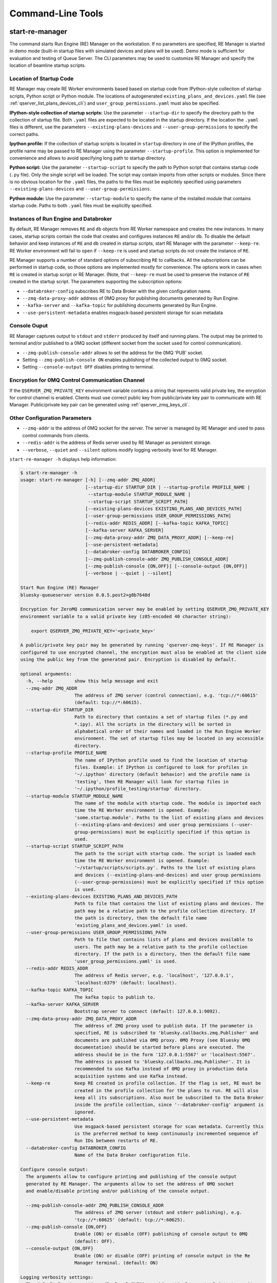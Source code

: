 ==================
Command-Line Tools
==================

.. _start_re_manager_cli:

start-re-manager
----------------

The command starts Run Engine (RE) Manager on the workstation. If no parameters are
specified, RE Manager is started in demo mode (built-in startup files with simulated
devices and plans will be used). Demo mode is sufficient for evaluation and testing
of Queue Server. The CLI parameters may be used to customize RE Manager and specify
the location of beamline startup scripts.

Location of Startup Code
++++++++++++++++++++++++

RE Manager may create RE Worker environments based based on startup code from
IPython-style collection of startup scripts, Python script or Python module.
The locations of autogenerated ``existing_plans_and_devices.yaml`` file (see
:ref:`qserver_list_plans_devices_cli`) and ``user_group_permissions.yaml``
must also be specified.

**IPython-style collection of startup scripts:**
Use the parameter ``--startup-dir`` to specify the directory path to
the collection of startup file. Both ``.yaml`` files are expected to be
located in the startup directory. If the location the ``.yaml`` files is different,
use the parameters ``--existing-plans-devices`` and ``--user-group-permissions``
to specify the correct paths.

**Ipython profile:**
If the collection of startup scripts is located in ``startup`` directory in
one of the IPython profiles, the profile name may be passed to RE Manager
using the parameter ``--startup-profile``. This option is implemented for
convenience and allows to avoid specifying long path to startup directory.

**Python script:**
Use the parameter ``--startup-script`` to specify the path to Python
script that contains startup code (``.py`` file). Only the single script
will be loaded. The script may contain imports from other scripts or modules.
Since there is no obvious location for the ``.yaml`` files, the paths
to the files must be explicitely specified using parameters
``--existing-plans-devices`` and ``--user-group-permissions``.

**Python module:**
Use the parameter ``--startup-module`` to specify the name of the installed
module that contains startup code. Paths to both ``.yaml`` files must be
explicitly specified.

Instances of Run Engine and Databroker
++++++++++++++++++++++++++++++++++++++

By default, RE Manager removes ``RE`` and ``db`` objects from RE Worker
namespace and creates the new instances. In many cases, startup scripts contain
the code that creates and configures instances ``RE`` and/or ``db``.
To disable the default behavior and keep instances of ``RE`` and ``db``
created in startup scripts, start RE Manager with the parameter ``--keep-re``.
RE Worker environment will fail to open if ``--keep-re`` is used and startup
scripts do not create the instance of ``RE``.

RE Manager supports a number of standard options of subscribing ``RE`` to callbacks.
All the subscriptions can be performed in startup code, so those options
are implemented mostly for convenience. The options work in cases when
``RE`` is created in startup script or RE Manager. (Note, that ``--keep-re``
must be used to preserve the instance of ``RE`` created in the startup script.
The parameters supporting the subscription options:

- ``--databroker-config`` subscribes RE to Data Broker with the given
  configuration name.

- ``--zmq-data-proxy-addr`` address of 0MQ proxy for publishing
  documents generated by Run Engine.

- ``--kafka-server`` and ``--kafka-topic`` for publishing
  documents generated by Run Engine.

- ``--use-persistent-metadata`` enables msgpack-based persistent storage
  for scan metadata

.. _start_re_manager_console_output:

Console Ouput
+++++++++++++

RE Manager captures output to ``stdout`` and ``stderr`` produced by itself and
running plans. The output may be printed to terminal and/or published to
a 0MQ socket (different socket from the socket used for control communication).

- ``--zmq-publish-console-addr`` allows to set the address for the 0MQ 'PUB' socket.

- Setting ``--zmq-publish-console ON`` enables publishing of the collected output to
  0MQ socket.

- Setting ``--console-output OFF`` disables printing to terminal.

Encryption for 0MQ Control Communication Channel
++++++++++++++++++++++++++++++++++++++++++++++++

If the ``QSERVER_ZMQ_PRIVATE_KEY`` environment variable contains a string that represents
valid private key, the enryption for control channel is enabled. Clients must use correct
public key from public/private key pair to communicate with RE Manager. Public/private
key pair can be generated using :ref:`qserver_zmq_keys_cli`.

Other Configuration Parameters
++++++++++++++++++++++++++++++

- ``--zmq-addr`` is the address of 0MQ socket for the server. The server is managed by RE Manager
  and used to pass control commands from clients.

- ``--redis-addr`` is the address of Redis server
  used by RE Manager as persistent storage.

- ``--verbose``, ``--quiet`` and ``--silent`` options modify logging verbosity
  level for RE Manager.

``start-re-manager -h`` displays help information:

.. code-block::

    $ start-re-manager -h
    usage: start-re-manager [-h] [--zmq-addr ZMQ_ADDR]
                            [--startup-dir STARTUP_DIR | --startup-profile PROFILE_NAME |
                             --startup-module STARTUP_MODULE_NAME |
                             --startup-script STARTUP_SCRIPT_PATH]
                            [--existing-plans-devices EXISTING_PLANS_AND_DEVICES_PATH]
                            [--user-group-permissions USER_GROUP_PERMISSIONS_PATH]
                            [--redis-addr REDIS_ADDR] [--kafka-topic KAFKA_TOPIC]
                            [--kafka-server KAFKA_SERVER]
                            [--zmq-data-proxy-addr ZMQ_DATA_PROXY_ADDR] [--keep-re]
                            [--use-persistent-metadata]
                            [--databroker-config DATABROKER_CONFIG]
                            [--zmq-publish-console-addr ZMQ_PUBLISH_CONSOLE_ADDR]
                            [--zmq-publish-console {ON,OFF}] [--console-output {ON,OFF}]
                            [--verbose | --quiet | --silent]

    Start Run Engine (RE) Manager
    bluesky-queueserver version 0.0.5.post2+g8b7648d

    Encryption for ZeroMQ communication server may be enabled by setting QSERVER_ZMQ_PRIVATE_KEY
    environment variable to a valid private key (z85-encoded 40 character string):

        export QSERVER_ZMQ_PRIVATE_KEY='<private_key>'

    A public/private key pair may be generated by running 'qserver-zmq-keys'. If RE Manager is
    configured to use encrypted channel, the encryption must also be enabled at the client side
    using the public key from the generated pair. Encryption is disabled by default.

    optional arguments:
      -h, --help        show this help message and exit
      --zmq-addr ZMQ_ADDR
                        The address of ZMQ server (control connection), e.g. 'tcp://*:60615'
                        (default: tcp://*:60615).
      --startup-dir STARTUP_DIR
                        Path to directory that contains a set of startup files (*.py and
                        *.ipy). All the scripts in the directory will be sorted in
                        alphabetical order of their names and loaded in the Run Engine Worker
                        environment. The set of startup files may be located in any accessible
                        directory.
      --startup-profile PROFILE_NAME
                        The name of IPython profile used to find the location of startup
                        files. Example: if IPython is configured to look for profiles in
                        '~/.ipython' directory (default behavior) and the profile name is
                        'testing', then RE Manager will look for startup files in
                        '~/.ipython/profile_testing/startup' directory.
      --startup-module STARTUP_MODULE_NAME
                        The name of the module with startup code. The module is imported each
                        time the RE Worker environment is opened. Example:
                        'some.startup.module'. Paths to the list of existing plans and devices
                        (--existing-plans-and-devices) and user group permissions (--user-
                        group-permissions) must be explicitly specified if this option is
                        used.
      --startup-script STARTUP_SCRIPT_PATH
                        The path to the script with startup code. The script is loaded each
                        time the RE Worker environment is opened. Example:
                        '~/startup/scripts/scripts.py'. Paths to the list of existing plans
                        and devices (--existing-plans-and-devices) and user group permissions
                        (--user-group-permissions) must be explicitly specified if this option
                        is used.
      --existing-plans-devices EXISTING_PLANS_AND_DEVICES_PATH
                        Path to file that contains the list of existing plans and devices. The
                        path may be a relative path to the profile collection directory. If
                        the path is directory, then the default file name
                        'existing_plans_and_devices.yaml' is used.
      --user-group-permissions USER_GROUP_PERMISSIONS_PATH
                        Path to file that contains lists of plans and devices available to
                        users. The path may be a relative path to the profile collection
                        directory. If the path is a directory, then the default file name
                        'user_group_permissions.yaml' is used.
      --redis-addr REDIS_ADDR
                        The address of Redis server, e.g. 'localhost', '127.0.0.1',
                        'localhost:6379' (default: localhost).
      --kafka-topic KAFKA_TOPIC
                        The kafka topic to publish to.
      --kafka-server KAFKA_SERVER
                        Bootstrap server to connect (default: 127.0.0.1:9092).
      --zmq-data-proxy-addr ZMQ_DATA_PROXY_ADDR
                        The address of ZMQ proxy used to publish data. If the parameter is
                        specified, RE is subscribed to 'bluesky.callbacks.zmq.Publisher' and
                        documents are published via 0MQ proxy. 0MQ Proxy (see Bluesky 0MQ
                        documentation) should be started before plans are executed. The
                        address should be in the form '127.0.0.1:5567' or 'localhost:5567'.
                        The address is passed to 'bluesky.callbacks.zmq.Publisher'. It is
                        recommended to use Kafka instead of 0MQ proxy in production data
                        acquisition systems and use Kafka instead.
      --keep-re         Keep RE created in profile collection. If the flag is set, RE must be
                        created in the profile collection for the plans to run. RE will also
                        keep all its subscriptions. Also must be subscribed to the Data Broker
                        inside the profile collection, since '--databroker-config' argument is
                        ignored.
      --use-persistent-metadata
                        Use msgpack-based persistent storage for scan metadata. Currently this
                        is the preferred method to keep continuously incremented sequence of
                        Run IDs between restarts of RE.
      --databroker-config DATABROKER_CONFIG
                        Name of the Data Broker configuration file.

    Configure console output:
      The arguments allow to configure printing and publishing of the console output
      generated by RE Manager. The arguments allow to set the address of 0MQ socket
      and enable/disable printing and/or publishing of the console output.

      --zmq-publish-console-addr ZMQ_PUBLISH_CONSOLE_ADDR
                        The address of ZMQ server (stdout and stderr publishing), e.g.
                        'tcp://*:60625' (default: tcp://*:60625).
      --zmq-publish-console {ON,OFF}
                        Enable (ON) or disable (OFF) publishing of console output to 0MQ
                        (default: OFF).
      --console-output {ON,OFF}
                        Enable (ON) or disable (OFF) printing of console output in the Re
                        Manager terminal. (default: ON)

    Logging verbosity settings:
      The default logging settings (loglevel=INFO) provide optimal amount of data to monitor
      the operation of RE Manager. Select '--verbose' option to see detailed data on received and
      sent messages, added and executed plans, etc. Use options '--quiet' and '--silent'
      to see only warnings and error messages or disable logging output.

      --verbose         Set logger level to DEBUG.
      --quiet           Set logger level to WARNING.
      --silent          Disables logging output.

.. _qserver_cli:

qserver
-------

``qserver`` CLI tool allows to communicate with the server by typing commands in command
line. The tool is primarily intended for testing or diagnostics of Queue Server and emergency use
in production. The tool supports most of the Queue Server 0MQ API including submitting plans,
opening and closing of RE Worker environment, starting and stopping the queue, etc.
Refer to ``qserver`` help for the full list of supported commands.

If RE Manager 0MQ address is different from the default, use the optional ``--address``
parameter to pass the address to ``qserver``. If encryption is enabled at RE Manager,
set the environment variable ``QSERVER_ZMQ_PUBLIC_KEY`` to a string representing valid
public address of the 0MQ server. Use :ref:`qserver_zmq_keys_cli` tool to generate a new
public/private key pair or generate public key from known server private key.

`qserver` may used in monitoring mode (``qserver monitor``). In this mode the tool
periodically requests and displays the status of Queue Server.

``qserver -h`` displays help information:

.. code-block::

    $ qserver -h
    usage: qserver [-h] [--address ADDRESS] command [command ...]

    Command-line tool for communicating with RE Monitor.
    bluesky-queueserver version 0.0.3.post60.dev0+g899354f.

    positional arguments:
      command           a sequence of keywords and parameters that define the command

    optional arguments:
      -h, --help        show this help message and exit
      --address ADDRESS, -a ADDRESS
                        Address of the server, e.g. 'tcp://127.0.0.1:60615' (default:
                        'tcp://localhost:60615').

    If RE Manager is configured to use encrypted ZeroMQ communication channel,
    the encryption must also be enabled before running 'qserver' CLI tool by setting
    the environment variable QSERVER_ZMQ_PUBLIC_KEY to the value of a valid public key
    (z85-encoded 40 character string):

        export QSERVER_ZMQ_PUBLIC_KEY='<public_key>'

    Encryption is disabled by default.

    Examples of CLI commands
    ------------------------
    qserver -h       # Display help
    qserver monitor  # Start 'qserver' in monitoring mode

    qserver ping     # Send 'ping' request to RE Manager via ZMQ
    qserver status   # Request status of RE Manager

    qserver environment open       # Open RE environment
    qserver environment close      # Close RE environment
    qserver environment destroy    # Destroy RE environment (kill RE worker process)

    qserver allowed plans          # Request the list of allowed plans
    qserver allowed devices        # Request the list of allowed devices
    qserver permissions reload     # Reload the list of allowed plans and devices and user permissions from disk

    qserver queue add plan '<plan-params>'                 # Add plan to the back of the queue
    qserver queue add instruction <instruction>            # Add instruction to the back of the queue
    qserver queue add plan front '<plan-params>'           # Add plan to the front of the queue
    qserver queue add plan back '<plan-params>'            # Add plan to the back of the queue
    qserver queue add plan 2 '<plan-params>'               # Insert plan at position 2
    qserver queue add instruction 2 <instruction>          # Insert instruction at position 2
    qserver queue add plan -1 '<plan-params>'              # Insert plan at position -1
    qserver queue add plan before '<uid>' '<plan-params>'  # Insert the plan before the plan with given UID
    qserver queue add plan after '<uid>' '<plan-params>'   # Insert the plan after the plan with given UID
    NOTE: Position indices are 0-based. Inserting a plan to position 0 pushes it to the front of the queue.
          Negative position indices are counted from the back of the queue. Request for a plan with index -1
          returns the last plan of the queue. Inserting a plan at position -1 makes it previous to last.

    qserver queue update plan <uid> '<plan-params>'         #  Update item with <uid> with a plan
    qserver queue replace plan <uid> '<plan-params>'        #  Replace item with <uid> with a plan
    qserver queue update instruction <uid> '<instruction>'  #  Update item with <uid> with an instruction
    qserver queue replace instruction <uid> '<instruction>' #  Replace item with <uid> with an instruction

    Example of JSON specification of a plan:
        '{"name": "count", "args": [["det1", "det2"]], "kwargs": {"num": 10, "delay": 1}}'

    Supported queue instructions:
        queue-stop  # stops execution of the queue

    qserver queue get    # Request the list of items (plans or instructions) in the queue
    qserver queue clear  # Clear the queue (remove all plans from the queue)

    qserver queue item get           # Request the last item in the queue
    qserver queue item get back      # Request the last item in the queue
    qserver queue item get front     # Request the first item in the queue
    qserver queue item get 2         # Request the item at position 2
    qserver queue item get '<uid>'   # Request the item with given Item UID

    qserver queue item remove          # Remove the last item from the queue
    qserver queue item remove back     # Remove the last item from the queue
    qserver queue item remove front    # Remove the first item from the queue
    qserver queue item remove 2        # Remove the item at position 2
    qserver queue item remove '<uid>'  # Remove the item with the given UID

    qserver queue item move 2 5                             # Move item from position 2 to position 5 of the queue
    qserver queue item move back front                      # Move item from the back to the front of the queue
    qserver queue item move front -2                        # Move item from the front of the queue to position -2
    qserver queue item move '<uid-src>' 5                   # Move item with UID <uid-src> to position 5
    qserver queue item move 2 before '<uid-dest>'           # Place item at position 2 before an item with <uid-dest>
    qserver queue item move 2 after '<uid-dest>'            # Place item at position 2 after an item with <uid-dest>
    qserver queue item move '<uid-src>' before '<uid-dest>' # Place item with <uid-src> before item with <uid-dest>

    qserver queue start        # Start execution of the queue
    qserver queue stop         # Request execition of the queue to stop after current plan
    qserver queue stop cancel  # Cancel request to stop execution of the queue

    # Queue can operate in LOOP mode, which is disabled by default. To enable or disable the LOOP mode use
    qserver queue mode set loop True
    qserver queue mode set loop False

    # The following requests are forwarded to the Run Engine:
    qserver re pause           # Request to PAUSE currently executed plan at the next checkpoint
    qserver re pause deferred  # Request to PAUSE currently executed plan at the next checkpoint
    qserver re pause immediate # Request to immediately PAUSE currently executed plan
    qserver re resume          # RESUME execution of a paused plan
    qserver re stop            # STOP execution of a paused plan
    qserver re abort           # ABORT execution of a paused plan
    qserver re halt            # HALT execution of a paused plan

    qserver re runs            # Get the list of active runs (runs generated by the currently running plans)
    qserver re runs active     # Get the list of active runs
    qserver re runs open       # Get the list of open runs (subset of active runs)
    qserver re runs closed     # Get the list of closed runs (subset of active runs)

    qserver history get        # Request plan history
    qserver history clear      # Clear plan history

    qserver manager stop           # Safely exit RE Manager application
    qserver manager stop safe on   # Safely exit RE Manager application
    qserver manager stop safe off  # Force RE Manager application to stop
    NOTE: Exit with 'safe on' option will succeed only if RE Manager is in IDLE state (queue is not running).
    If called with 'safe off' option, the request will force RE Manager to terminate RE Worker process and
    exit even if a plan is running.

    qserver manager kill test  # Kills RE Manager by stopping asyncio event loop. Used only for testing.

.. _qserver_list_plans_devices_cli:

qserver-list-plans-devices
--------------------------

It is recommended to run ``qserver-list-plans-devices`` each time the startup code is modified,
which and serves two purposes:

- Validation of startup code. If startup code is successfully loaded by ``qserver-list-plans-devices``
  it is very likely that it will be successfully loaded into the RE Worker environment.

- Generation of the list of existing plans and devices (``existing_plans_and_devices.yaml``).

It is **REQUIRED** to run the tool each time new devices or plans are added to the startup code
or signatures of the existing plans are modified (e.g. a parameter is added or removed, type
annotation or text description is changed etc.), since those changes require a new
``existing_plans_and_devices.yaml`` file to be generated.

The default name for the output file is ``existing_plans_and_devices.yaml``. The file is always
saved to the current directory unless a different path is specified using the ``--file-dir``
parameter. If the output file must have name different from the default, the new name
can be specified using the ``--file-name`` parameter.

The tool may load startup code from IPython startup script collection, Python script or Python module.
Use ``--startup-dir``, ``--startup-script`` and ``--startup-module`` parameters to specify
the path to the directory with startup files, the path to a startup script or module name respectively.

``qserver-list-plans-devices -h`` displays help information:

.. code-block::

    $ qserver-list-plans-devices -h
    usage: qserver-list-plans-devices [-h] [--file-dir FILE_DIR] [--file-name FILE_NAME]
                                      [--startup-dir STARTUP_DIR | --startup-module STARTUP_MODULE_NAME | --startup-script STARTUP_SCRIPT_PATH]

    Bluesky-QServer:
    CLI tool for generating the list of plans and devices from beamline startup scripts.
    bluesky-queueserver version 0.0.3.post61.dev0+g45f1afb

    optional arguments:
      -h, --help        show this help message and exit
      --file-dir FILE_DIR
                        Directory name where the list of plans and devices is saved. By
                        default, the list is saved to the file
                        'existing_plans_and_devices.yaml' in the current directory.
      --file-name FILE_NAME
                        Name of the file where the list of plans and devices is saved. Default
                        file name: 'existing_plans_and_devices.yaml'.
      --startup-dir STARTUP_DIR
                        Path to directory that contains a set of startup files (*.py and
                        *.ipy). All the scripts in the directory will be sorted in
                        alphabetical order of their names and loaded in the Run Engine Worker
                        environment. The set of startup files may be located in any accessible
                        directory. For example, 'qserver-list-plans-devices --startup-dir .'
                        loads startup files from the current directory and saves the lists to
                        the file in current directory.
      --startup-module STARTUP_MODULE_NAME
                        The name of the module that contains the startup code. The module must
                        be installed in the current environment For example, 'qserver-list-
                        plans-devices --startup-module some.startup.module' loads startup code
                        from the module 'some.startup.module' and saves results to the file in
                        the current directory.
      --startup-script STARTUP_SCRIPT_PATH
                        The path to the script with startup code. For example, 'qserver-list-
                        plans-devices --startup-script ~/startup/scripts/script.py' loads
                        startup code from the script and saves the results to the file in the
                        current directory.

.. _qserver_zmq_keys_cli:

qserver-zmq-keys
----------------

Use this tool to generate random public-private key pairs for securing 0MQ control communication
channel used by RE Manager:

- **private key** - set as a value of ``QSERVER_ZMQ_PRIVATE_KEY`` environment variable at
  workstation or server running RE Manager

- **public key** - set as a value of `QSERVER_ZMQ_PUBLIC_KEY`` environment variable at
  the workstation(s) running the client application(s).

If server private key is know, the public key may be generated by passing the private
key to ``qserver-zmq-keys`` using ``--zmq-private_key``.


``qserver-zmq-keys -h`` displays help information:

.. code-block::

    $ qserver-zmq-keys -h
    usage: qserver-zmq-keys [-h] [--zmq-private-key ZMQ_PRIVATE_KEY]

    Bluesky-QServer:
    ZMQ security: Generate public-private key pair for ZeroMQ control communication channel.
    bluesky-queueserver version 0.0.3.post61.dev0+g45f1afb.

    Generate new public-private key pair for secured 0MQ control connection between
    RE Manager and client applications. If private key is passed as ``--zmq-private-key``
    parameter, then the generated key pair is based on the provided private key.

    optional arguments:
      -h, --help        show this help message and exit
      --zmq-private-key ZMQ_PRIVATE_KEY
                        Private key used by RE Manager. If the private key is provided, then
                        the public key is generated based on the private key. This option
                        allows to create (recover) public key based on known private key. The
                        passed value should be 40 character string containing z85 encrypted
                        key.

.. _qserver_console_monitor_cli:

qserver-console-monitor
-----------------------

``qserver-console-monitor`` is a simple application that subscribes to the console output (``stdout`` and
``stderr``) published by RE Manager via 0MQ and prints the received messages to terminal (to ``stdout``).
The console output printed by the monitor is expected to be identical to the output printed in
RE Manager terminal. The monitor may be run on the same workstation as RE Manager or any computer,
which can access the workstation running RE Manager over the network. If the address of
the 0MQ socket is different from default, it can be passed to the monitor application
as a parameter (``--zmq-subscribe-addr``). RE Manager does not publishing the console output
to 0MQ socket by default. Publishing can be enabled by starting RE Manager with the parameter
``--zmq-publish-console``:

.. code-block::

    start-re-manager --zmq-publish-console ON

(see :ref:`start_re_manager_console_output`).

``qserver-console-monitor -h`` displays help information:

.. code-block::

    $ qserver-console-monitor -h
    usage: qserver-console-monitor [-h] [--zmq-subscribe-addr ZMQ_SUBSCRIBE_ADDR]

    Queue Server Console Monitor:
    CLI tool for remote monitoring of console output published by RE Manager.
    bluesky-queueserver version 0.0.3.post59.dev0+g32a7a24

    optional arguments:
      -h, --help        show this help message and exit
      --zmq-subscribe-addr ZMQ_SUBSCRIBE_ADDR
                        The address of ZMQ server to subscribe, e.g. 'tcp://127.0.0.1:60625'
                        (default: tcp://localhost:60625).
